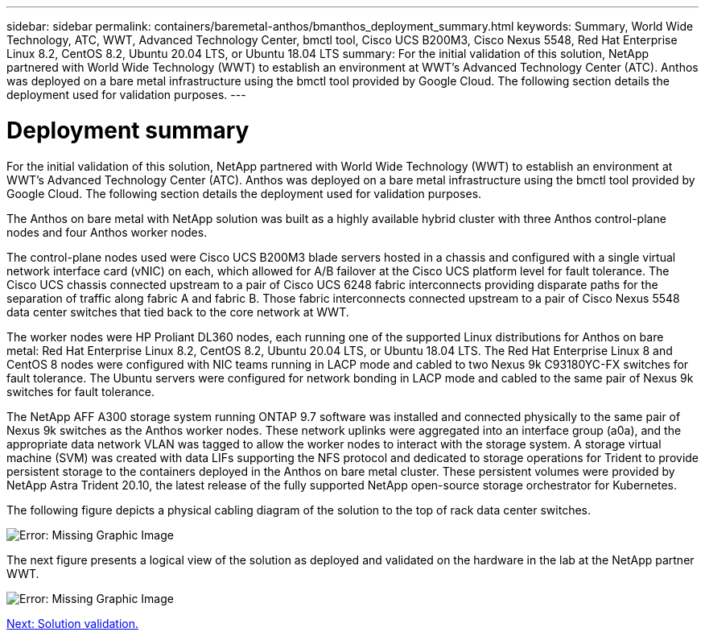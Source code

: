 ---
sidebar: sidebar
permalink: containers/baremetal-anthos/bmanthos_deployment_summary.html
keywords: Summary, World Wide Technology, ATC, WWT, Advanced Technology Center, bmctl tool, Cisco UCS B200M3, Cisco Nexus 5548, Red Hat Enterprise Linux 8.2, CentOS 8.2, Ubuntu 20.04 LTS, or Ubuntu 18.04 LTS
summary: For the initial validation of this solution, NetApp partnered with World Wide Technology (WWT) to establish an environment at WWT’s Advanced Technology Center (ATC). Anthos was deployed on a bare metal infrastructure using the bmctl tool provided by Google Cloud. The following section details the deployment used for validation purposes.
---

= Deployment summary
:hardbreaks:
:nofooter:
:icons: font
:linkattrs:
:imagesdir: ./../../media/

//
// This file was created with NDAC Version 2.0 (August 17, 2020)
//
// 2021-03-29 10:17:22.561020
//

For the initial validation of this solution, NetApp partnered with World Wide Technology (WWT) to establish an environment at WWT’s Advanced Technology Center (ATC). Anthos was deployed on a bare metal infrastructure using the bmctl tool provided by Google Cloud. The following section details the deployment used for validation purposes.

The Anthos on bare metal with NetApp solution was built as a highly available hybrid cluster with three Anthos control-plane nodes and four Anthos worker nodes.

The control-plane nodes used were Cisco UCS B200M3 blade servers hosted in a chassis and configured with a single virtual network interface card (vNIC) on each, which allowed for A/B failover at the Cisco UCS platform level for fault tolerance. The Cisco UCS chassis connected upstream to a pair of Cisco UCS 6248 fabric interconnects providing disparate paths for the separation of traffic along fabric A and fabric B. Those fabric interconnects connected upstream to a pair of Cisco Nexus 5548 data center switches that tied back to the core network at WWT.

The worker nodes were HP Proliant DL360 nodes, each running one of the supported Linux distributions for Anthos on bare metal: Red Hat Enterprise Linux 8.2, CentOS 8.2, Ubuntu 20.04 LTS, or Ubuntu 18.04 LTS. The Red Hat Enterprise Linux 8 and CentOS 8 nodes were configured with NIC teams running in LACP mode and cabled to two Nexus 9k C93180YC-FX switches for fault tolerance. The Ubuntu servers were configured for network bonding in LACP mode and cabled to the same pair of Nexus 9k switches for fault tolerance.

The NetApp AFF A300 storage system running ONTAP 9.7 software was installed and connected physically to the same pair of Nexus 9k switches as the Anthos worker nodes. These network uplinks were aggregated into an interface group (a0a), and the appropriate data network VLAN was tagged to allow the worker nodes to interact with the storage system. A storage virtual machine (SVM) was created with data LIFs supporting the NFS protocol and dedicated to storage operations for Trident to provide persistent storage to the containers deployed in the Anthos on bare metal cluster. These persistent volumes were provided by NetApp Astra Trident 20.10, the latest release of the fully supported NetApp open-source storage orchestrator for Kubernetes.

The following figure depicts a physical cabling diagram of the solution to the top of rack data center switches.

image:bmanthos_image4.png[Error: Missing Graphic Image]

The next figure presents a logical view of the solution as deployed and validated on the hardware in the lab at the NetApp partner WWT.

image:bmanthos_image5.png[Error: Missing Graphic Image]

link:bmanthos_solution_validation.html[Next: Solution validation.]
